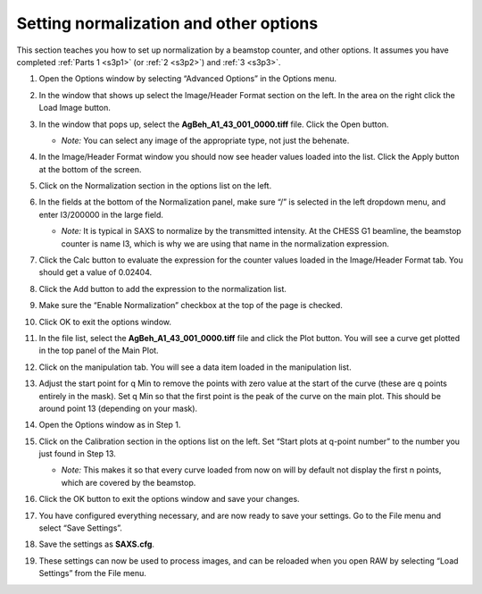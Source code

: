 Setting normalization and other options
^^^^^^^^^^^^^^^^^^^^^^^^^^^^^^^^^^^^^^^^^^^^^^^
.. _s3p4:

This section teaches you how to set up normalization by a beamstop counter, and
other options. It assumes you have completed :ref:`Parts 1 <s3p1>` (or :ref:`2 <s3p2>`\ )
and :ref:`3 <s3p3>`.

#.  Open the Options window by selecting “Advanced Options” in the Options menu.

#.  In the window that shows up select the Image/Header Format section on the left.
    In the area on the right click the Load Image button.

    |1000020100000321000002567002F3E445956D31_png|

#.  In the window that pops up, select the **AgBeh_A1_43_001_0000.tiff** file. Click
    the Open button.

    *   *Note:* You can select any image of the appropriate type, not just the behenate.

#.  In the Image/Header Format window you should now see header values loaded into the
    list. Click the Apply button at the bottom of the screen.

    |1000020100000261000000FF99D0DAD279E9E046_png|

#.  Click on the Normalization section in the options list on the left.

#.  In the fields at the bottom of the Normalization panel, make sure “/” is selected
    in the left dropdown menu, and enter I3/200000 in the large field.

    *   *Note:* It is typical in SAXS to normalize by the transmitted intensity. At the
        CHESS G1 beamline, the beamstop counter is name I3, which is why we are using
        that name in the normalization expression.

    |10000201000003200000025782A90D7B63DA90C9_png|

#.  Click the Calc button to evaluate the expression for the counter values loaded
    in the Image/Header Format tab. You should get a value of 0.02404.

#.  Click the Add button to add the expression to the normalization list.

#.  Make sure the “Enable Normalization” checkbox at the top of the page is checked.

#.  Click OK to exit the options window.

#.  In the file list, select the **AgBeh_A1_43_001_0000.tiff** file and click the Plot
    button. You will see a curve get plotted in the top panel of the Main Plot.

#.  Click on the manipulation tab. You will see a data item loaded in the manipulation list.

    |10000201000003FA00000193060E3A3AD503E41B_png|

#.  Adjust the start point for q Min to remove the points with zero value at the start of
    the curve (these are q points entirely in the mask). Set q Min so that the first point
    is the peak of the curve on the main plot. This should be around point 13 (depending
    on your mask).

    |10000201000003DE0000018D073F6458E51E1527_png|

#.  Open the Options window as in Step 1.

#.  Click on the Calibration section in the options list on the left. Set “Start plots
    at q-point number” to the number you just found in Step 13.

    *   *Note:* This makes it so that every curve loaded from now on will by default
        not display the first n points, which are covered by the beamstop.

    |1000020100000311000000E79A17725090A964FF_png|

#.  Click the OK button to exit the options window and save your changes.

#.  You have configured everything necessary, and are now ready to save your settings.
    Go to the File menu and select “Save Settings”.

#.  Save the settings as **SAXS.cfg**\ .

#.  These settings can now be used to process images, and can be reloaded when you
    open RAW by selecting “Load Settings” from the File menu.



.. |1000020100000321000002567002F3E445956D31_png| image:: images/1000020100000321000002567002F3E445956D31.png

.. |1000020100000261000000FF99D0DAD279E9E046_png| image:: images/1000020100000261000000FF99D0DAD279E9E046.png

.. |10000201000003200000025782A90D7B63DA90C9_png| image:: images/10000201000003200000025782A90D7B63DA90C9.png

.. |10000201000003FA00000193060E3A3AD503E41B_png| image:: images/10000201000003FA00000193060E3A3AD503E41B.png

.. |10000201000003DE0000018D073F6458E51E1527_png| image:: images/10000201000003DE0000018D073F6458E51E1527.png

.. |1000020100000311000000E79A17725090A964FF_png| image:: images/1000020100000311000000E79A17725090A964FF.png
